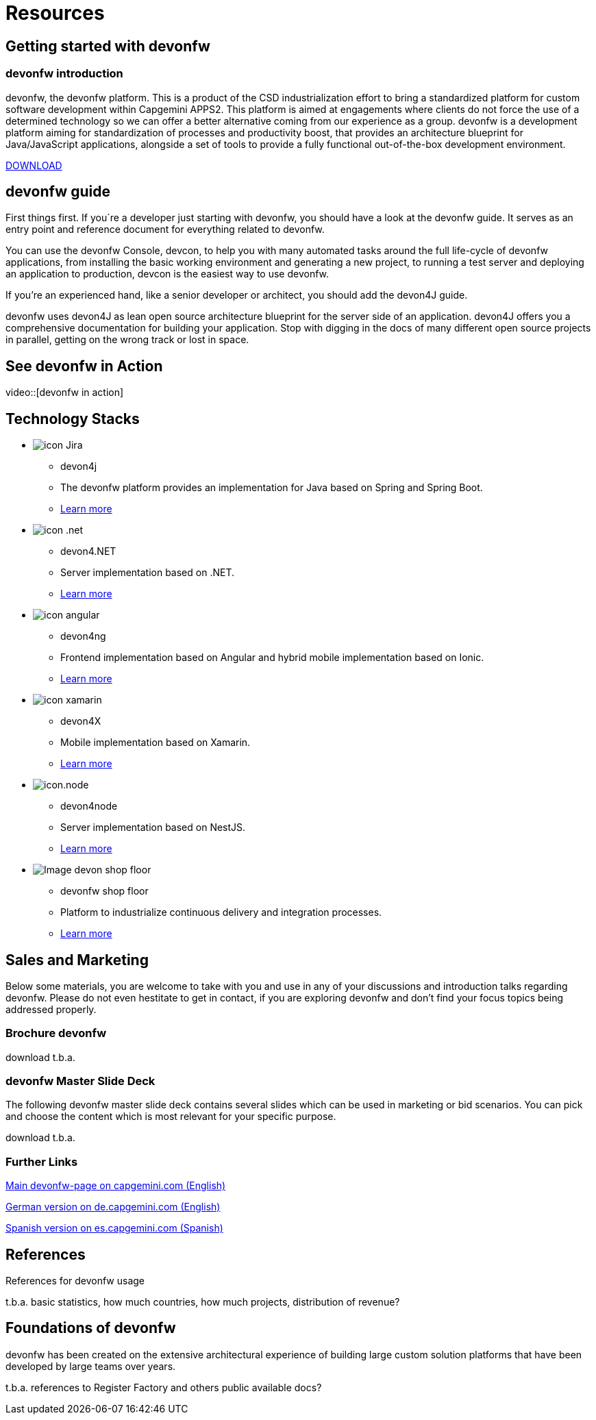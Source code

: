 = Resources

[.intro-section]
== Getting started with devonfw

=== devonfw introduction

devonfw, the devonfw platform. This is a product of the CSD industrialization effort to bring a standardized platform for custom software development within Capgemini APPS2. This platform is aimed at engagements where clients do not force the use of a determined technology so we can offer a better alternative coming from our experience as a group.
devonfw is a development platform aiming for standardization of processes and productivity boost, that provides an architecture blueprint for Java/JavaScript applications, alongside a set of tools to provide a fully functional out-of-the-box development environment.

[.btn.blue-button]#http://de-mucevolve02/files/devonfw/current[DOWNLOAD]#

[.guide-section]
== devonfw guide

First things first. If you´re a developer just starting with devonfw, you should have a look at the devonfw guide. It serves as an entry point and reference document for everything related to devonfw.

You can use the devonfw Console, devcon, to help you with many automated tasks around the full life-cycle of devonfw applications, from installing the basic working environment and generating a new project, to running a test server and deploying an application to production, devcon is the easiest way to use devonfw.

If you're an experienced hand, like a senior developer or architect, you should add the devon4J guide.

devonfw uses devon4J as lean open source architecture blueprint for the server side of an application. devon4J offers you a comprehensive documentation for building your application. Stop with digging in the docs of many different open source projects in parallel, getting on the wrong track or lost in space.


== See devonfw in Action

video::[devonfw in action]

== Technology Stacks

[.cards]
--

[.custom-card]
* image:/images/icon-Jira.png[]
  ** devon4j
  ** The devonfw platform provides an implementation for Java based on Spring and Spring Boot.
  ** link:github.com/devonfw/devon4j[Learn more]

[.custom-card]
* image:/images/icon-.net.png[]
  ** devon4.NET
  ** Server implementation based on .NET.
  ** link:github.com/devonfw/devon4net[Learn more]

[.custom-card]
* image:/images/icon-angular.png[]
  ** devon4ng
  ** Frontend implementation based on Angular and hybrid mobile implementation based on Ionic.
  ** link:github.com/devonfw/devon4ng[Learn more]

[.custom-card]
* image:/images/icon-xamarin.png[]
  ** devon4X
  ** Mobile implementation based on Xamarin.
  ** link:github.com/devonfw/devon4x[Learn more]

[.custom-card]
* image:/images/icon.node.png[]
  ** devon4node
  ** Server implementation based on NestJS.
  ** link:github.com/devonfw/devon4node[Learn more]

[.custom-card]
* image:/images/Image-devon-shop-floor.png[]
  ** devonfw shop floor
  ** Platform to industrialize continuous delivery and integration processes.
  ** link:github.com/devonfw/devonfw-shop-floor[Learn more]

--

== Sales and Marketing

Below some materials, you are welcome to take with you and use in any of your discussions and introduction talks regarding devonfw. Please do not even hestitate to get in contact, if you are exploring devonfw and don't find your focus topics being addressed properly.

=== Brochure devonfw

download t.b.a.

=== devonfw Master Slide Deck

The following devonfw master slide deck contains several slides which can be used in marketing or bid scenarios. You can pick and choose the content which is most relevant for your specific purpose.

download t.b.a.

=== Further Links

link:www.capgemini.com/accelerated-solution-development-devonfw/[Main devonfw-page on capgemini.com (English)]

link:www.capgemini.com/de-de/devonfw/[German version on de.capgemini.com (English)]

link:www.capgemini.com/es-es/service/technology-operations/application-development-maintenance-services/desarrollo-acelerado-de-soluciones-devon/[Spanish version on es.capgemini.com (Spanish)]

== References

References for devonfw usage

t.b.a. basic statistics, how much countries, how much projects, distribution of revenue?

== Foundations of devonfw

devonfw has been created on the extensive architectural experience of building large custom solution platforms that have been developed by large teams over years.

t.b.a. references to Register Factory and others public available docs?
